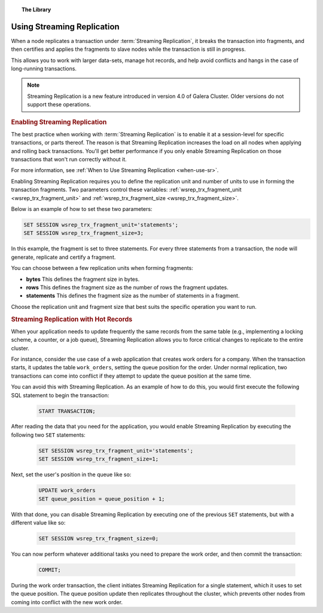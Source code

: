 .. topic:: The Library
   :name: left-margin

   .. cssclass:: no-bull

      - :doc:`Documentation <./index>`
      - :doc:`Knowledge Base <../kb/index>`

      .. cssclass:: no-bull-sub

         - :doc:`Troubleshooting <../kb/trouble/index>`
         - :doc:`Best Practices <../kb/best/index>`

      - :doc:`FAQ <../faq>`
      - :doc:`Training <../training/index>`

      .. cssclass:: no-bull-sub

         - :doc:`Tutorial Articles <../training/tutorials/index>`
         - :doc:`Training Videos <../training/videos/index>`

      .. cssclass:: bull-head

         Related Documents

      - :ref:`When to Stream <when-use-sr>`
      - :ref:`wsrep_trx_fragment_unit <wsrep_trx_fragment_unit>`
      - :ref:`wsrep_trx_fragment_size <wsrep_trx_fragment_size>`

      .. cssclass:: bull-head

         Related Articles


.. cssclass:: library-document
.. _`using-sr`:

============================
Using Streaming Replication
============================

.. index::
   pair: Galera Cluster 4.x; Streaming Replication

When a node replicates a transaction under :term:`Streaming Replication`, it breaks the transaction into fragments, and then certifies and applies the fragments to slave nodes while the transaction is still in progress.

This allows you to work with larger data-sets, manage hot records, and help avoid conflicts and hangs in the case of long-running transactions.

.. note:: Streaming Replication is a new feature introduced in version 4.0 of Galera Cluster.  Older versions do not support these operations.


.. _`enable-sr`:
.. rubric:: Enabling Streaming Replication
   :class: rubric-1

The best practice when working with :term:`Streaming Replication` is to enable it at a session-level for specific transactions, or parts thereof.  The reason is that Streaming Replication increases the load on all nodes when applying and rolling back transactions.  You'll get better performance if you only enable Streaming Replication on those transactions that won't run correctly without it.

For more information, see :ref:`When to Use Streaming Replication <when-use-sr>`.

Enabling Streaming Replication requires you to define the replication unit and number of units to use in forming the transaction fragments.  Two parameters control these variables: :ref:`wsrep_trx_fragment_unit <wsrep_trx_fragment_unit>` and :ref:`wsrep_trx_fragment_size <wsrep_trx_fragment_size>`.

Below is an example of how to set these two parameters:

.. code-block:: mysql

   SET SESSION wsrep_trx_fragment_unit='statements';
   SET SESSION wsrep_trx_fragment_size=3;

In this example, the fragment is set to three statements.  For every three statements from a transaction, the node will generate, replicate and certify a fragment.

You can choose between a few replication units when forming fragments:

- **bytes** This defines the fragment size in bytes.
- **rows** This defines the fragment size as the number of rows the fragment updates.
- **statements** This defines the fragment size as the number of statements in a fragment.

Choose the replication unit and fragment size that best suits the specific operation you want to run.


.. _`usr-hot-records`:
.. rubric:: Streaming Replication with Hot Records
   :class: rubric-1

When your application needs to update frequently the same records from the same table (e.g., implementing a locking scheme, a counter, or a job queue), Streaming Replication allows you to force critical changes to replicate to the entire cluster.

For instance, consider the use case of a web application that creates work orders for a company.  When the transaction starts, it updates the table ``work_orders``, setting the queue position for the order.  Under normal replication, two transactions can come into conflict if they attempt to update the queue position at the same time.

You can avoid this with Streaming Replication.  As an example of how to do this, you would first execute the following SQL statement to begin the transaction:

 .. code-block:: mysql

    START TRANSACTION;

After reading the data that you need for the application, you would enable Streaming Replication by executing the following two ``SET`` statements:

 .. code-block:: mysql

    SET SESSION wsrep_trx_fragment_unit='statements';
    SET SESSION wsrep_trx_fragment_size=1;

Next, set the user's position in the queue like so:

 .. code-block:: mysql

    UPDATE work_orders
    SET queue_position = queue_position + 1;

With that done, you can disable Streaming Replication by executing one of the previous ``SET`` statements, but with a different value like so:

 .. code-block:: mysql

    SET SESSION wsrep_trx_fragment_size=0;

You can now perform whatever additional tasks you need to prepare the work order, and then commit the transaction:

   .. code-block:: mysql

      COMMIT;

During the work order transaction, the client initiates Streaming Replication for a single statement, which it uses to set the queue position.  The queue position update then replicates throughout the cluster, which prevents other nodes from coming into conflict with the new work order.
